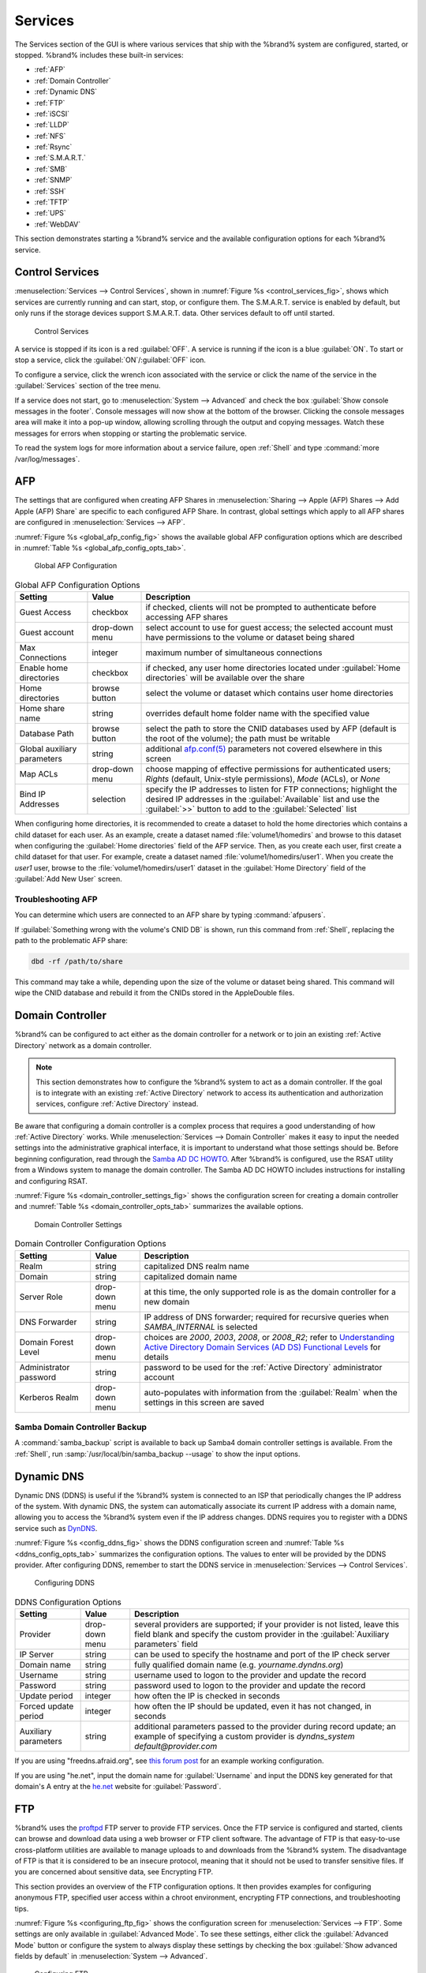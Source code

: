 .. index:: Services
.. _Services:

Services
========

The Services section of the GUI is where various services that ship
with the %brand% system are configured, started, or stopped. %brand%
includes these built-in services:

* :ref:`AFP`

* :ref:`Domain Controller`

* :ref:`Dynamic DNS`

* :ref:`FTP`

* :ref:`iSCSI`

* :ref:`LLDP`

* :ref:`NFS`

* :ref:`Rsync`

* :ref:`S.M.A.R.T.`

* :ref:`SMB`

* :ref:`SNMP`

* :ref:`SSH`

* :ref:`TFTP`

* :ref:`UPS`

* :ref:`WebDAV`

This section demonstrates starting a %brand% service and the available
configuration options for each %brand% service.


.. index:: Start Service, Stop Service
.. _Control Services:

Control Services
----------------

:menuselection:`Services --> Control Services`, shown in
:numref:`Figure %s <control_services_fig>`,
shows which services are currently running and can start, stop, or
configure them. The S.M.A.R.T. service is enabled by default, but only
runs if the storage devices support S.M.A.R.T. data. Other services
default to off until started.


.. _control_services_fig:

.. figure:: images/services1b.png

   Control Services


A service is stopped if its icon is a red :guilabel:`OFF`. A service
is running if the icon is a blue :guilabel:`ON`. To start or stop a
service, click the :guilabel:`ON`/:guilabel:`OFF` icon.

To configure a service, click the wrench icon associated with the
service or click the name of the service in the :guilabel:`Services`
section of the tree menu.

If a service does not start, go to
:menuselection:`System --> Advanced`
and check the box :guilabel:`Show console messages in the footer`.
Console messages will now show at the bottom of the browser. Clicking
the console messages area will make it into a pop-up window, allowing
scrolling through the output and copying messages. Watch these
messages for errors when stopping or starting the problematic service.

To read the system logs for more information about a service failure,
open :ref:`Shell` and type :command:`more /var/log/messages`.


.. index:: AFP, Apple Filing Protocol
.. _AFP:

AFP
---

The settings that are configured when creating AFP Shares in
:menuselection:`Sharing --> Apple (AFP) Shares --> Add Apple (AFP)
Share` are specific to each configured AFP Share. In contrast, global
settings which apply to all AFP shares are configured in
:menuselection:`Services --> AFP`.

:numref:`Figure %s <global_afp_config_fig>`
shows the available global AFP configuration options
which are described in
:numref:`Table %s <global_afp_config_opts_tab>`.


.. _global_afp_config_fig:

.. figure:: images/afp1b.png

   Global AFP Configuration


.. tabularcolumns:: |>{\RaggedRight}p{\dimexpr 0.16\linewidth-2\tabcolsep}
                    |>{\RaggedRight}p{\dimexpr 0.20\linewidth-2\tabcolsep}
                    |>{\RaggedRight}p{\dimexpr 0.63\linewidth-2\tabcolsep}|

.. _global_afp_config_opts_tab:

.. table:: Global AFP Configuration Options
   :class: longtable

   +-------------------------+----------------+-----------------------------------------------------------------------------------------------------------------+
   | Setting                 | Value          | Description                                                                                                     |
   |                         |                |                                                                                                                 |
   +=========================+================+=================================================================================================================+
   | Guest Access            | checkbox       | if checked, clients will not be prompted to authenticate before accessing AFP shares                            |
   |                         |                |                                                                                                                 |
   +-------------------------+----------------+-----------------------------------------------------------------------------------------------------------------+
   | Guest account           | drop-down menu | select account to use for guest access; the selected account must have permissions to the volume or dataset     |
   |                         |                | being shared                                                                                                    |
   |                         |                |                                                                                                                 |
   +-------------------------+----------------+-----------------------------------------------------------------------------------------------------------------+
   | Max Connections         | integer        | maximum number of simultaneous connections                                                                      |
   |                         |                |                                                                                                                 |
   +-------------------------+----------------+-----------------------------------------------------------------------------------------------------------------+
   | Enable home directories | checkbox       | if checked, any user home directories located under :guilabel:`Home directories` will be available              |
   |                         |                | over the share                                                                                                  |
   +-------------------------+----------------+-----------------------------------------------------------------------------------------------------------------+
   | Home directories        | browse button  | select the volume or dataset which contains user home directories                                               |
   |                         |                |                                                                                                                 |
   +-------------------------+----------------+-----------------------------------------------------------------------------------------------------------------+
   | Home share name         | string         | overrides default home folder name with the specified value                                                     |
   |                         |                |                                                                                                                 |
   +-------------------------+----------------+-----------------------------------------------------------------------------------------------------------------+
   | Database Path           | browse button  | select the path to store the CNID databases used by AFP (default is the root of the volume); the path must be   |
   |                         |                | writable                                                                                                        |
   +-------------------------+----------------+-----------------------------------------------------------------------------------------------------------------+
   | Global auxiliary        | string         | additional `afp.conf(5) <http://netatalk.sourceforge.net/3.0/htmldocs/afp.conf.5.html>`_                        |
   | parameters              |                | parameters not covered elsewhere in this screen                                                                 |
   |                         |                |                                                                                                                 |
   +-------------------------+----------------+-----------------------------------------------------------------------------------------------------------------+
   | Map ACLs                | drop-down menu | choose mapping of effective permissions for authenticated users; *Rights* (default, Unix-style permissions),    |
   |                         |                | *Mode* (ACLs), or *None*                                                                                        |
   |                         |                |                                                                                                                 |
   +-------------------------+----------------+-----------------------------------------------------------------------------------------------------------------+
   | Bind IP Addresses       | selection      | specify the IP addresses to listen for FTP connections; highlight the desired IP addresses in the               |
   |                         |                | :guilabel:`Available` list and use the :guilabel:`>>` button to add to the :guilabel:`Selected` list            |
   |                         |                |                                                                                                                 |
   +-------------------------+----------------+-----------------------------------------------------------------------------------------------------------------+


When configuring home directories, it is recommended to create a
dataset to hold the home directories which contains a child dataset
for each user. As an example, create a dataset named
:file:`volume1/homedirs` and browse to this dataset when configuring
the :guilabel:`Home directories` field of the AFP service. Then, as
you create each user, first create a child dataset for that user. For
example, create a dataset named :file:`volume1/homedirs/user1`. When
you create the *user1* user, browse to the
:file:`volume1/homedirs/user1` dataset in the
:guilabel:`Home Directory` field of the :guilabel:`Add New User`
screen.


.. _Troubleshooting AFP:

Troubleshooting AFP
~~~~~~~~~~~~~~~~~~~

You can determine which users are connected to an AFP share by typing
:command:`afpusers`.

If :guilabel:`Something wrong with the volume's CNID DB` is shown,
run this command from :ref:`Shell`, replacing the path to the
problematic AFP share:

.. code-block:: none

   dbd -rf /path/to/share


This command may take a while, depending upon the size of the volume
or dataset being shared. This command will wipe the CNID database and
rebuild it from the CNIDs stored in the AppleDouble files.


.. index:: Domain Controller, DC
.. _Domain Controller:

Domain Controller
-----------------

%brand% can be configured to act either as the domain controller for
a network or to join an existing :ref:`Active Directory` network as a
domain controller.

.. note:: This section demonstrates how to configure the %brand%
   system to act as a domain controller. If the goal is to integrate
   with an existing :ref:`Active Directory` network to access its
   authentication and authorization services, configure
   :ref:`Active Directory` instead.

Be aware that configuring a domain controller is a complex process
that requires a good understanding of how :ref:`Active Directory`
works. While
:menuselection:`Services --> Domain Controller`
makes it easy to input the needed settings into the administrative
graphical interface, it is important to understand what those settings
should be. Before beginning configuration, read through the
`Samba AD DC HOWTO
<https://wiki.samba.org/index.php/Samba_AD_DC_HOWTO>`_.
After %brand% is configured, use the RSAT utility from a Windows
system to manage the domain controller. The Samba AD DC HOWTO includes
instructions for installing and configuring RSAT.

:numref:`Figure %s <domain_controller_settings_fig>`
shows the configuration screen for creating a domain controller and
:numref:`Table %s <domain_controller_opts_tab>`
summarizes the available options.


.. _domain_controller_settings_fig:

.. figure:: images/directory1a.png

   Domain Controller Settings


.. tabularcolumns:: |>{\RaggedRight}p{\dimexpr 0.16\linewidth-2\tabcolsep}
                    |>{\RaggedRight}p{\dimexpr 0.20\linewidth-2\tabcolsep}
                    |>{\RaggedRight}p{\dimexpr 0.63\linewidth-2\tabcolsep}|

.. _domain_controller_opts_tab:

.. table:: Domain Controller Configuration Options
   :class: longtable

   +------------------------+----------------+-------------------------------------------------------------------------------------------------------------------------------------------------------------------------------------------+
   | Setting                | Value          | Description                                                                                                                                                                               |
   |                        |                |                                                                                                                                                                                           |
   |                        |                |                                                                                                                                                                                           |
   +========================+================+===========================================================================================================================================================================================+
   | Realm                  | string         | capitalized DNS realm name                                                                                                                                                                |
   |                        |                |                                                                                                                                                                                           |
   +------------------------+----------------+-------------------------------------------------------------------------------------------------------------------------------------------------------------------------------------------+
   | Domain                 | string         | capitalized domain name                                                                                                                                                                   |
   |                        |                |                                                                                                                                                                                           |
   +------------------------+----------------+-------------------------------------------------------------------------------------------------------------------------------------------------------------------------------------------+
   | Server Role            | drop-down menu | at this time, the only supported role is as the domain controller for a new domain                                                                                                        |
   |                        |                |                                                                                                                                                                                           |
   +------------------------+----------------+-------------------------------------------------------------------------------------------------------------------------------------------------------------------------------------------+
   | DNS Forwarder          | string         | IP address of DNS forwarder; required for recursive queries when *SAMBA_INTERNAL* is selected                                                                                             |
   |                        |                |                                                                                                                                                                                           |
   +------------------------+----------------+-------------------------------------------------------------------------------------------------------------------------------------------------------------------------------------------+
   | Domain Forest Level    | drop-down menu | choices are *2000*,                                                                                                                                                                       |
   |                        |                | *2003*,                                                                                                                                                                                   |
   |                        |                | *2008*, or                                                                                                                                                                                |
   |                        |                | *2008_R2*; refer to                                                                                                                                                                       |
   |                        |                | `Understanding Active Directory Domain Services (AD DS) Functional Levels <https://technet.microsoft.com/en-us/library/understanding-active-directory-functional-levels(WS.10).aspx>`_    |
   |                        |                | for details                                                                                                                                                                               |
   |                        |                |                                                                                                                                                                                           |
   +------------------------+----------------+-------------------------------------------------------------------------------------------------------------------------------------------------------------------------------------------+
   | Administrator password | string         | password to be used for the :ref:`Active Directory` administrator account                                                                                                                 |
   |                        |                |                                                                                                                                                                                           |
   +------------------------+----------------+-------------------------------------------------------------------------------------------------------------------------------------------------------------------------------------------+
   | Kerberos Realm         | drop-down menu | auto-populates with information from the :guilabel:`Realm` when the settings in this screen are saved                                                                                     |
   |                        |                |                                                                                                                                                                                           |
   +------------------------+----------------+-------------------------------------------------------------------------------------------------------------------------------------------------------------------------------------------+


.. _Samba Domain Controller Backup:

Samba Domain Controller Backup
~~~~~~~~~~~~~~~~~~~~~~~~~~~~~~

A :command:`samba_backup` script is available to back up Samba4 domain
controller settings is available. From the :ref:`Shell`, run
:samp:`/usr/local/bin/samba_backup --usage` to show the input options.


.. index:: Dynamic DNS, DDNS
.. _Dynamic DNS:

Dynamic DNS
-----------

Dynamic DNS (DDNS) is useful if the %brand% system is connected to
an ISP that periodically changes the IP address of the system. With
dynamic DNS, the system can automatically associate its current IP
address with a domain name, allowing you to access the %brand% system
even if the IP address changes. DDNS requires you to register with a
DDNS service such as `DynDNS <http://dyn.com/dns/>`_.

:numref:`Figure %s <config_ddns_fig>`
shows the DDNS configuration screen and
:numref:`Table %s <ddns_config_opts_tab>`
summarizes the configuration options. The values to enter will be
provided by the DDNS provider. After configuring DDNS, remember to
start the DDNS service in
:menuselection:`Services --> Control Services`.


.. _config_ddns_fig:

.. figure:: images/ddns.png

   Configuring DDNS


.. tabularcolumns:: |>{\RaggedRight}p{\dimexpr 0.16\linewidth-2\tabcolsep}
                    |>{\RaggedRight}p{\dimexpr 0.20\linewidth-2\tabcolsep}
                    |>{\RaggedRight}p{\dimexpr 0.63\linewidth-2\tabcolsep}|

.. _ddns_config_opts_tab:

.. table:: DDNS Configuration Options
   :class: longtable

   +----------------------+----------------+--------------------------------------------------------------------------------------------------------------------+
   | Setting              | Value          | Description                                                                                                        |
   |                      |                |                                                                                                                    |
   +======================+================+====================================================================================================================+
   | Provider             | drop-down menu | several providers are supported; if your provider is not listed, leave this field blank and specify the custom     |
   |                      |                | provider in the :guilabel:`Auxiliary parameters` field                                                             |
   |                      |                |                                                                                                                    |
   +----------------------+----------------+--------------------------------------------------------------------------------------------------------------------+
   | IP Server            | string         | can be used to specify the hostname and port of the IP check server                                                |
   |                      |                |                                                                                                                    |
   +----------------------+----------------+--------------------------------------------------------------------------------------------------------------------+
   | Domain name          | string         | fully qualified domain name (e.g. *yourname.dyndns.org*)                                                           |
   |                      |                |                                                                                                                    |
   +----------------------+----------------+--------------------------------------------------------------------------------------------------------------------+
   | Username             | string         | username used to logon to the provider and update the record                                                       |
   |                      |                |                                                                                                                    |
   +----------------------+----------------+--------------------------------------------------------------------------------------------------------------------+
   | Password             | string         | password used to logon to the provider and update the record                                                       |
   |                      |                |                                                                                                                    |
   +----------------------+----------------+--------------------------------------------------------------------------------------------------------------------+
   | Update period        | integer        | how often the IP is checked in seconds                                                                             |
   +----------------------+----------------+--------------------------------------------------------------------------------------------------------------------+
   | Forced update period | integer        | how often the IP should be updated, even it has not changed, in seconds                                            |
   |                      |                |                                                                                                                    |
   +----------------------+----------------+--------------------------------------------------------------------------------------------------------------------+
   | Auxiliary parameters | string         | additional parameters passed to the provider during record update; an example of specifying a custom provider is   |
   |                      |                | *dyndns_system default@provider.com*                                                                               |
   |                      |                |                                                                                                                    |
   +----------------------+----------------+--------------------------------------------------------------------------------------------------------------------+


If you are using "freedns.afraid.org", see `this forum post
<https://forums.freenas.org/index.php?threads/dynamic-dns-and-freeedns-afraid-org.24455/#post-151746>`_
for an example working configuration.

If you are using "he.net", input the domain name for
:guilabel:`Username` and input the DDNS key generated for that
domain's A entry at the `<he.net>`_ website for :guilabel:`Password`.

.. index:: FTP, File Transfer Protocol
.. _FTP:

FTP
---

%brand% uses the `proftpd <http://www.proftpd.org/>`_ FTP server to
provide FTP services. Once the FTP service is configured and started,
clients can browse and download data using a web browser or FTP client
software. The advantage of FTP is that easy-to-use cross-platform
utilities are available to manage uploads to and downloads from the
%brand% system. The disadvantage of FTP is that it is considered to
be an insecure protocol, meaning that it should not be used to
transfer sensitive files. If you are concerned about sensitive data,
see Encrypting FTP.

This section provides an overview of the FTP configuration options. It
then provides examples for configuring anonymous FTP, specified user
access within a chroot environment, encrypting FTP connections, and
troubleshooting tips.

:numref:`Figure %s <configuring_ftp_fig>`
shows the configuration screen for
:menuselection:`Services --> FTP`. Some settings are only available in
:guilabel:`Advanced Mode`. To see these settings, either click the
:guilabel:`Advanced Mode` button or configure the system to always
display these settings by checking the box
:guilabel:`Show advanced fields by default` in
:menuselection:`System --> Advanced`.


.. _configuring_ftp_fig:

.. figure:: images/ftp1.png

   Configuring FTP


:numref:`Table %s <ftp_config_opts_tab>`
summarizes the available options when configuring the FTP server.


.. tabularcolumns:: |>{\RaggedRight}p{\dimexpr 0.16\linewidth-2\tabcolsep}
                    |>{\RaggedRight}p{\dimexpr 0.20\linewidth-2\tabcolsep}
                    |>{\RaggedRight}p{\dimexpr 0.63\linewidth-2\tabcolsep}|

.. _ftp_config_opts_tab:

.. table:: FTP Configuration Options
   :class: longtable

   +---------------------------------------------------------------+----------------+-------------------------------------------------------------------------------------+
   | Setting                                                       | Value          | Description                                                                         |
   |                                                               |                |                                                                                     |
   +===============================================================+================+=====================================================================================+
   | Port                                                          | integer        | port the FTP service listens on                                                     |
   |                                                               |                |                                                                                     |
   +---------------------------------------------------------------+----------------+-------------------------------------------------------------------------------------+
   | Clients                                                       | integer        | maximum number of simultaneous clients                                              |
   |                                                               |                |                                                                                     |
   +---------------------------------------------------------------+----------------+-------------------------------------------------------------------------------------+
   | Connections                                                   | integer        | maximum number of connections per IP address where *0* means unlimited              |
   |                                                               |                |                                                                                     |
   +---------------------------------------------------------------+----------------+-------------------------------------------------------------------------------------+
   | Login Attempts                                                | integer        | maximum number of attempts before client is disconnected; increase this if          |
   |                                                               |                | users are prone to typos                                                            |
   |                                                               |                |                                                                                     |
   +---------------------------------------------------------------+----------------+-------------------------------------------------------------------------------------+
   | Timeout                                                       | integer        | maximum client idle time in seconds before client is disconnected                   |
   |                                                               |                |                                                                                     |
   +---------------------------------------------------------------+----------------+-------------------------------------------------------------------------------------+
   | Allow Root Login                                              | checkbox       | discouraged as increases security risk                                              |
   |                                                               |                |                                                                                     |
   +---------------------------------------------------------------+----------------+-------------------------------------------------------------------------------------+
   | Allow Anonymous Login                                         | checkbox       | enables anonymous FTP logins with access to the directory specified in              |
   |                                                               |                | :guilabel:`Path`                                                                    |
   |                                                               |                |                                                                                     |
   +---------------------------------------------------------------+----------------+-------------------------------------------------------------------------------------+
   | Path                                                          | browse button  | root directory for anonymous FTP connections                                        |
   |                                                               |                |                                                                                     |
   +---------------------------------------------------------------+----------------+-------------------------------------------------------------------------------------+
   | Allow Local User Login                                        | checkbox       | required if :guilabel:`Anonymous Login` is disabled                                 |
   |                                                               |                |                                                                                     |
   +---------------------------------------------------------------+----------------+-------------------------------------------------------------------------------------+
   | Display Login                                                 | string         | message displayed to local login users after authentication; not displayed          |
   |                                                               |                | to anonymous login users                                                            |
   |                                                               |                |                                                                                     |
   +---------------------------------------------------------------+----------------+-------------------------------------------------------------------------------------+
   | File Permission                                               | checkboxes     | only available in :guilabel:`Advanced Mode`; sets default permissions               |
   |                                                               |                | for newly created files                                                             |
   |                                                               |                |                                                                                     |
   +---------------------------------------------------------------+----------------+-------------------------------------------------------------------------------------+
   | Directory Permission                                          | checkboxes     | only available in :guilabel:`Advanced Mode`; sets default permissions               |
   |                                                               |                | for newly created directories                                                       |
   |                                                               |                |                                                                                     |
   +---------------------------------------------------------------+----------------+-------------------------------------------------------------------------------------+
   | Enable                                                        | checkbox       | only available in :guilabel:`Advanced Mode`; enables File eXchange                  |
   | `FXP <https://en.wikipedia.org/wiki/File_eXchange_Protocol>`_ |                | Protocol which is discouraged as it makes the server vulnerable to                  |
   |                                                               |                | FTP bounce attacks                                                                  |
   +---------------------------------------------------------------+----------------+-------------------------------------------------------------------------------------+
   | Allow Transfer Resumption                                     | checkbox       | allows FTP clients to resume interrupted transfers                                  |
   |                                                               |                |                                                                                     |
   +---------------------------------------------------------------+----------------+-------------------------------------------------------------------------------------+
   | Always Chroot                                                 | checkbox       | a local user is only allowed access to their home directory unless the user         |
   |                                                               |                | is a member of group *wheel*                                                        |
   |                                                               |                |                                                                                     |
   +---------------------------------------------------------------+----------------+-------------------------------------------------------------------------------------+
   | Require IDENT Authentication                                  | checkbox       | only available in :guilabel:`Advanced Mode`; will result in timeouts if             |
   |                                                               |                | :command:`identd` is not running on the client                                      |
   |                                                               |                |                                                                                     |
   +---------------------------------------------------------------+----------------+-------------------------------------------------------------------------------------+
   | Perform Reverse DNS Lookups                                   | checkbox       | perform reverse DNS lookups on client IPs; can cause long delays if reverse         |
   |                                                               |                | DNS is not configured                                                               |
   |                                                               |                |                                                                                     |
   +---------------------------------------------------------------+----------------+-------------------------------------------------------------------------------------+
   | Masquerade address                                            | string         | public IP address or hostname; set if FTP clients cannot connect through a          |
   |                                                               |                | NAT device                                                                          |
   |                                                               |                |                                                                                     |
   +---------------------------------------------------------------+----------------+-------------------------------------------------------------------------------------+
   | Minimum passive port                                          | integer        | only available in :guilabel:`Advanced Mode`; used by clients in PASV                |
   |                                                               |                | mode, default of *0* means any port above 1023                                      |
   |                                                               |                |                                                                                     |
   +---------------------------------------------------------------+----------------+-------------------------------------------------------------------------------------+
   | Maximum passive port                                          | integer        | only available in :guilabel:`Advanced Mode`; used by clients in PASV mode,          |
   |                                                               |                | default of *0* means any port above 1023                                            |
   |                                                               |                |                                                                                     |
   +---------------------------------------------------------------+----------------+-------------------------------------------------------------------------------------+
   | Local user upload bandwidth                                   | integer        | only available in :guilabel:`Advanced Mode`; in KB/s, default of *0*                |
   |                                                               |                | means unlimited                                                                     |
   +---------------------------------------------------------------+----------------+-------------------------------------------------------------------------------------+
   | Local user download bandwidth                                 | integer        | only available in :guilabel:`Advanced Mode`; in KB/s, default of *0*                |
   |                                                               |                | means unlimited                                                                     |
   +---------------------------------------------------------------+----------------+-------------------------------------------------------------------------------------+
   | Anonymous user upload bandwidth                               | integer        | only available in :guilabel:`Advanced Mode`; in KB/s, default of *0*                |
   |                                                               |                | means unlimited                                                                     |
   +---------------------------------------------------------------+----------------+-------------------------------------------------------------------------------------+
   | Anonymous user download bandwidth                             | integer        | only available in :guilabel:`Advanced Mode`; in KB/s, default of *0*                |
   |                                                               |                | means unlimited                                                                     |
   +---------------------------------------------------------------+----------------+-------------------------------------------------------------------------------------+
   | Enable TLS                                                    | checkbox       | only available in :guilabel:`Advanced Mode`; enables encrypted connections and      |
   |                                                               |                | requires a certificate to be created or imported using :ref:`Certificates`          |
   |                                                               |                |                                                                                     |
   +---------------------------------------------------------------+----------------+-------------------------------------------------------------------------------------+
   | TLS policy                                                    | drop-down menu | only available in :guilabel:`Advanced Mode`; the selected policy defines whether    |
   |                                                               |                | the control channel, data channel, both channels, or neither channel of an FTP      |
   |                                                               |                | session must occur over SSL/TLS; the policies are described                         |
   |                                                               |                | `here <http://www.proftpd.org/docs/directives/linked/config_ref_TLSRequired.html>`_ |
   |                                                               |                |                                                                                     |
   +---------------------------------------------------------------+----------------+-------------------------------------------------------------------------------------+
   | TLS allow client renegotiations                               | checkbox       | only available in :guilabel:`Advanced Mode`; checking this box is **not**           |
   |                                                               |                | recommended as it breaks several security measures; for this and the rest           |
   |                                                               |                | of the TLS fields, refer to                                                         |
   |                                                               |                | `mod_tls <http://www.proftpd.org/docs/contrib/mod_tls.html>`_                       |
   |                                                               |                | for more details                                                                    |
   |                                                               |                |                                                                                     |
   +---------------------------------------------------------------+----------------+-------------------------------------------------------------------------------------+
   | TLS allow dot login                                           | checkbox       | only available in :guilabel:`Advanced Mode`; if checked, the user's home            |
   |                                                               |                | directory is checked for a :file:`.tlslogin` file which contains one or             |
   |                                                               |                | more PEM-encoded certificates; if not found, the user will be prompted              |
   |                                                               |                | for password authentication                                                         |
   |                                                               |                |                                                                                     |
   +---------------------------------------------------------------+----------------+-------------------------------------------------------------------------------------+
   | TLS allow per user                                            | checkbox       | only available in :guilabel:`Advanced Mode`; if checked, the user's password        |
   |                                                               |                | may be sent unencrypted                                                             |
   |                                                               |                |                                                                                     |
   +---------------------------------------------------------------+----------------+-------------------------------------------------------------------------------------+
   | TLS common name required                                      | checkbox       | only available in :guilabel:`Advanced Mode`; if checked, the common name in         |
   |                                                               |                | the certificate must match the FQDN of the host                                     |
   |                                                               |                |                                                                                     |
   +---------------------------------------------------------------+----------------+-------------------------------------------------------------------------------------+
   | TLS enable diagnostics                                        | checkbox       | only available in :guilabel:`Advanced Mode`; if checked when troubleshooting        |
   |                                                               |                | a connection, will log more verbosely                                               |
   |                                                               |                |                                                                                     |
   +---------------------------------------------------------------+----------------+-------------------------------------------------------------------------------------+
   | TLS export certificate data                                   | checkbox       | only available in :guilabel:`Advanced Mode`; if checked, exports the                |
   |                                                               |                | certificate environment variables                                                   |
   |                                                               |                |                                                                                     |
   +---------------------------------------------------------------+----------------+-------------------------------------------------------------------------------------+
   | TLS no certificate request                                    | checkbox       | only available in :guilabel:`Advanced Mode`; try checking this box if the           |
   |                                                               |                | client cannot connect and you suspect that the client software is not               |
   |                                                               |                | properly handling the server's certificate request                                  |
   |                                                               |                |                                                                                     |
   +---------------------------------------------------------------+----------------+-------------------------------------------------------------------------------------+
   | TLS no empty fragments                                        | checkbox       | only available in :guilabel:`Advanced Mode`; checking this box is **not**           |
   |                                                               |                | recommended as it bypasses a security mechanism                                     |
   |                                                               |                |                                                                                     |
   +---------------------------------------------------------------+----------------+-------------------------------------------------------------------------------------+
   | TLS no session reuse required                                 | checkbox       | only available in :guilabel:`Advanced Mode`; checking this box reduces the          |
   |                                                               |                | security of the connection so only do so if the client does not understand          |
   |                                                               |                | reused SSL sessions                                                                 |
   |                                                               |                |                                                                                     |
   +---------------------------------------------------------------+----------------+-------------------------------------------------------------------------------------+
   | TLS export standard vars                                      | checkbox       | only available in :guilabel:`Advanced Mode`; if checked, sets several               |
   |                                                               |                | environment variables                                                               |
   |                                                               |                |                                                                                     |
   +---------------------------------------------------------------+----------------+-------------------------------------------------------------------------------------+
   | TLS DNS name required                                         | checkbox       | only available in :guilabel:`Advanced Mode`; if checked, the client's DNS name      |
   |                                                               |                | must resolve to its IP address and the cert must contain the same DNS name          |
   |                                                               |                |                                                                                     |
   +---------------------------------------------------------------+----------------+-------------------------------------------------------------------------------------+
   | TLS IP address required                                       | checkbox       | only available in :guilabel:`Advanced Mode`; if checked, the client's certificate   |
   |                                                               |                | must contain the IP address that matches the IP address of the client               |
   |                                                               |                |                                                                                     |
   +---------------------------------------------------------------+----------------+-------------------------------------------------------------------------------------+
   | Certificate                                                   | drop-down menu | the SSL certificate to be used for TLS FTP connections; to create a certificate,    |
   |                                                               |                | use :menuselection:`System --> Certificates`                                        |
   |                                                               |                |                                                                                     |
   +---------------------------------------------------------------+----------------+-------------------------------------------------------------------------------------+
   | Auxiliary parameters                                          | string         | only available in :guilabel:`Advanced Mode`; used to add                            |
   |                                                               |                | `proftpd(8) <http://linux.die.net/man/8/proftpd>`_                                  |
   |                                                               |                | parameters not covered elsewhere in this screen                                     |
   |                                                               |                |                                                                                     |
   +---------------------------------------------------------------+----------------+-------------------------------------------------------------------------------------+


This example demonstrates the auxiliary parameters that prevent all
users from performing the FTP DELETE command:

.. code-block:: none

   <Limit DELE>
   DenyAll
   </Limit>


.. _Anonymous FTP:

Anonymous FTP
~~~~~~~~~~~~~

Anonymous FTP may be appropriate for a small network where the
%brand% system is not accessible from the Internet and everyone in
your internal network needs easy access to the stored data. Anonymous
FTP does not require you to create a user account for every user. In
addition, passwords are not required so it is not necessary to manage
changed passwords on the %brand% system.

To configure anonymous FTP:

#.  Give the built-in ftp user account permissions to the
    volume/dataset to be shared in
    :menuselection:`Storage --> Volumes` as follows:

    * :guilabel:`Owner(user)`: select the built-in *ftp* user from the
      drop-down menu

    * :guilabel:`Owner(group)`: select the built-in *ftp* group from
      the drop-down menu

    * :guilabel:`Mode`: review that the permissions are appropriate
      for the share

    .. note:: For FTP, the type of client does not matter when it
       comes to the type of ACL. This means that you always use Unix
       ACLs, even if Windows clients will be accessing %brand% via
       FTP.

#.  Configure anonymous FTP in
    :menuselection:`Services --> FTP`
    by setting the following attributes:

    * check the box :guilabel:`Allow Anonymous Login`

    * :guilabel:`Path`: browse to the volume/dataset/directory to be
      shared

#.  Start the FTP service in
    :menuselection:`Services --> Control Services`.
    Click the red :guilabel:`OFF` button next to :guilabel:`FTP`.
    After a second or so, it will change to a blue :guilabel:`ON`,
    indicating that the service has been enabled.

#.  Test the connection from a client using a utility such as
    `Filezilla <https://filezilla-project.org/>`_.

In the example shown in
:numref:`Figure %s <ftp_filezilla_fig>`,
the user has enter the following information into the Filezilla
client:

* IP address of the %brand% server: *192.168.1.113*

* :guilabel:`Username`: *anonymous*

* :guilabel:`Password`: the email address of the user


.. _ftp_filezilla_fig:

.. figure:: images/filezilla.png

   Connecting Using Filezilla


The messages within the client indicate that the FTP connection is
successful. The user can now navigate the contents of the root folder
on the remote site—this is the volume/dataset that was specified in
the FTP service configuration. The user can also transfer files
between the local site (their system) and the remote site (the
%brand% system).


.. _FTP in chroot:

FTP in chroot
~~~~~~~~~~~~~

If you require your users to authenticate before accessing the data on
the %brand% system, you will need to either create a user account for
each user or import existing user accounts using
:ref:`Active Directory` or LDAP. If you then create a ZFS dataset for
:each user, you can chroot each user so that they are limited to the
contents of their own home directory. Datasets provide the added
benefit of configuring a quota so that the size of the user's home
directory is limited to the size of the quota.

To configure this scenario:

#.  Create a ZFS dataset for each user in
    :menuselection:`Storage --> Volumes`.
    Click an existing
    :menuselection:`ZFS volume --> Create ZFS Dataset`
    and set an appropriate quota for each dataset. Repeat this process
    to create a dataset for every user that needs access to the FTP
    service.

#.  If you are not using AD or LDAP, create a user account for each
    user in
    :menuselection:`Account --> Users --> Add User`.
    For each user, browse to the dataset created for that user in the
    :guilabel:`Home Directory` field. Repeat this process to create a
    user account for every user that needs access to the FTP service,
    making sure to assign each user their own dataset.

#.  Set the permissions for each dataset in
    :menuselection:`Storage --> Volumes`.
    Click the :guilabel:`Change Permissions` button for a dataset to
    assign a user account as :guilabel:`Owner` of that dataset and to
    set the desired permissions for that user. Repeat for each
    dataset.

    .. note:: For FTP, the type of client does not matter when it
       comes to the type of ACL. This means that you always use Unix
       ACLs, even if Windows clients will be accessing %brand% via
       FTP.

#.  Configure FTP in
    :menuselection:`Services --> FTP`
    with these attributes:

    * :guilabel:`Path`: browse to the parent volume containing the
      datasets

    * make sure the boxes for :guilabel:`Allow Anonymous Login` and
      :guilabel:`Allow Root Login` are **unchecked**

    * check the box :guilabel:`Allow Local User Login`

    * check the box :guilabel:`Always Chroot`

#.  Start the FTP service in
    :menuselection:`Services --> Control Services`.
    Click the red :guilabel:`OFF` button next to FTP. After a second
    or so, it will change to a blue :guilabel:`ON`, indicating that
    the service has been enabled.

#.  Test the connection from a client using a utility such as
    Filezilla.

To test this configuration in Filezilla, use the IP address of the
%brand% system, the Username of a user that has been associated with
a dataset, and the Password for that user. The messages should
indicate that the authorization and the FTP connection are successful.
The user can now navigate the contents of the root folder on the
remote site—this time it is not the entire volume but the dataset that
was created for that user. The user should be able to transfer files
between the local site (their system) and the remote site (their
dataset on the %brand% system).


.. _Encrypting FTP:

Encrypting FTP
~~~~~~~~~~~~~~

To configure any FTP scenario to use encrypted connections:

#.  Import or create a certificate authority using the instructions in
    :ref:`CAs`. Then, import or create the certificate to use for
    encrypted connections using the instructions in
    :ref:`Certificates`.

#.  In
    :menuselection:`Services --> FTP`,
    check the box :guilabel:`Enable TLS` and select the certificate in
    the :guilabel:`Certificate` drop-down menu.

#.  Specify secure FTP when accessing the %brand% system. For
    example, in Filezilla input *ftps://IP_address* (for an implicit
    connection) or *ftpes://IP_address* (for an explicit connection)
    as the Host when connecting. The first time a user connects, they
    will be presented with the certificate of the %brand% system.
    Click :guilabel:`OK` to accept the certificate and negotiate an
    encrypted connection.

#.  To force encrypted connections, select *on* for the
    :guilabel:`TLS Policy`.


.. _Troubleshooting FTP:

Troubleshooting FTP
~~~~~~~~~~~~~~~~~~~

The FTP service will not start if it cannot resolve the system's
hostname to an IP address using DNS. To see if the FTP service is
running, open :ref:`Shell` and issue the command:

.. code-block:: none

   sockstat -4p 21


If there is nothing listening on port 21, the FTP service is not
running. To see the error message that occurs when %brand% tries to
start the FTP service, go to
:menuselection:`System --> Advanced`,
check the box :guilabel:`Show console messages in the footer` and
click :guilabel:`Save`. Next, go to
:menuselection:`Services --> Control Services`
and switch the FTP service off, then back on. Watch the console
messages at the bottom of the browser for errors.

If the error refers to DNS, either create an entry in the local DNS
server with the %brand% system's hostname and IP address or add an
entry for the IP address of the %brand% system in the
:guilabel:`Host name database` field of
:menuselection:`Network --> Global Configuration`.


.. _iSCSI:

iSCSI
-----

Refer to :ref:`Block (iSCSI)` for instructions on configuring iSCSI.
To start the iSCSI service, click its entry in :guilabel:`Services`.

.. note:: A warning message is shown if you stop the iSCSI service
   when initiators are connected. Type :command:`ctladm islist` to
   determine the names of the connected initiators.


.. index:: LLDP, Link Layer Discovery Protocol
.. _LLDP:

LLDP
----

The Link Layer Discovery Protocol (LLDP) is used by network devices to
advertise their identity, capabilities, and neighbors on an Ethernet
network. %brand% uses the
`ladvd <https://github.com/sspans/ladvd>`_
LLDP implementation. If your network contains managed switches,
configuring and starting the LLDP service will tell the %brand%
system to advertise itself on the network.

:numref:`Figure %s <config_lldp_fig>`
shows the LLDP configuration screen and
:numref:`Table %s <lldP_config_opts_tab>`
summarizes the configuration options for the LLDP service.


.. _config_lldp_fig:

.. figure:: images/lldp.png

   Configuring LLDP


.. tabularcolumns:: |>{\RaggedRight}p{\dimexpr 0.16\linewidth-2\tabcolsep}
                    |>{\RaggedRight}p{\dimexpr 0.20\linewidth-2\tabcolsep}
                    |>{\RaggedRight}p{\dimexpr 0.63\linewidth-2\tabcolsep}|

.. _lldp_config_opts_tab:

.. table:: LLDP Configuration Options
   :class: longtable

   +------------------------+------------+---------------------------------------------------------------------------------------------------------------------+
   | Setting                | Value      | Description                                                                                                         |
   |                        |            |                                                                                                                     |
   +========================+============+=====================================================================================================================+
   | Interface Description  | checkbox   | when checked, receive mode is enabled and received peer information is saved in interface descriptions              |
   |                        |            |                                                                                                                     |
   +------------------------+------------+---------------------------------------------------------------------------------------------------------------------+
   | Country Code           | string     | required for LLDP location support; input 2 letter ISO 3166 country code                                            |
   |                        |            |                                                                                                                     |
   +------------------------+------------+---------------------------------------------------------------------------------------------------------------------+
   | Location               | string     | optional; specify the physical location of the host                                                                 |
   |                        |            |                                                                                                                     |
   +------------------------+------------+---------------------------------------------------------------------------------------------------------------------+


.. index:: NFS, Network File System
.. _NFS:

NFS
---

The settings that are configured when creating NFS Shares in
:menuselection:`Sharing --> Unix (NFS) Shares
--> Add Unix (NFS) Share`
are specific to each configured NFS Share. In contrast, global
settings which apply to all NFS shares are configured in
:menuselection:`Services --> NFS`.

:numref:`Figure %s <config_nfs_fig>`
shows the configuration screen and
:numref:`Table %s <nfs_config_opts_tab>`
summarizes the configuration options for the NFS service.


.. _config_nfs_fig:

.. figure:: images/nfs1c.png

   Configuring NFS


.. tabularcolumns:: |>{\RaggedRight}p{\dimexpr 0.16\linewidth-2\tabcolsep}
                    |>{\RaggedRight}p{\dimexpr 0.20\linewidth-2\tabcolsep}
                    |>{\RaggedRight}p{\dimexpr 0.63\linewidth-2\tabcolsep}|

.. _nfs_config_opts_tab:

.. table:: NFS Configuration Options
   :class: longtable

   +------------------------+------------+---------------------------------------------------------------------------------------------------------------------+
   | Setting                | Value      | Description                                                                                                         |
   |                        |            |                                                                                                                     |
   +========================+============+=====================================================================================================================+
   | Number of servers      | integer    | run :command:`sysctl -n kern.smp.cpus` from Shell to determine the number; do not exceed the number listed in the   |
   |                        |            | output of that command                                                                                              |
   |                        |            |                                                                                                                     |
   +------------------------+------------+---------------------------------------------------------------------------------------------------------------------+
   | Serve UDP NFS clients  | checkbox   | check if NFS client needs to use UDP                                                                                |
   |                        |            |                                                                                                                     |
   +------------------------+------------+---------------------------------------------------------------------------------------------------------------------+
   | Bind IP Addresses      | checkboxes | select the IP address(es) to listen for NFS requests; if left unchecked, NFS will listen on all available addresses |
   |                        |            |                                                                                                                     |
   +------------------------+------------+---------------------------------------------------------------------------------------------------------------------+
   | Allow non-root mount   | checkbox   | check this box only if the NFS client requires it                                                                   |
   |                        |            |                                                                                                                     |
   +------------------------+------------+---------------------------------------------------------------------------------------------------------------------+
   | Enable NFSv4           | checkbox   | the default is to use NFSv3, check this box to switch to NFSv4                                                      |
   |                        |            |                                                                                                                     |
   +------------------------+------------+---------------------------------------------------------------------------------------------------------------------+
   | NFSv3 ownership model  | checkbox   | grayed out unless :guilabel:`Enable NFSv4` is checked and, in turn, will gray out :guilabel:`Support>16 groups`     |
   | for NFSv4              |            | which is incompatible; check this box if NFSv4 ACL support is needed without requiring the client and               |
   |                        |            | the server to sync users and groups                                                                                 |
   +------------------------+------------+---------------------------------------------------------------------------------------------------------------------+
   | Require Kerberos for   | checkbox   | when checked, NFS shares will fail if the Kerberos ticket is unavailable                                            |
   | NFSv4                  |            |                                                                                                                     |
   |                        |            |                                                                                                                     |
   +------------------------+------------+---------------------------------------------------------------------------------------------------------------------+
   | mountd(8) bind port    | integer    | optional; specify port for                                                                                          |
   |                        |            | `mountd(8) <http://www.freebsd.org/cgi/man.cgi?query=mountd>`_                                                      |
   |                        |            | to bind to                                                                                                          |
   |                        |            |                                                                                                                     |
   +------------------------+------------+---------------------------------------------------------------------------------------------------------------------+
   | rpc.statd(8) bind port | integer    | optional; specify port for                                                                                          |
   |                        |            | `rpc.statd(8) <http://www.freebsd.org/cgi/man.cgi?query=rpc.statd>`_                                                |
   |                        |            | to bind to                                                                                                          |
   |                        |            |                                                                                                                     |
   +------------------------+------------+---------------------------------------------------------------------------------------------------------------------+
   | rpc.lockd(8) bind port | integer    | optional; specify port for                                                                                          |
   |                        |            | `rpc.lockd(8) <http://www.freebsd.org/cgi/man.cgi?query=rpc.lockd>`_                                                |
   |                        |            | to bind to                                                                                                          |
   |                        |            |                                                                                                                     |
   +------------------------+------------+---------------------------------------------------------------------------------------------------------------------+
   | Support>16 groups      | checkbox   | check this box if any users are members of more than 16 groups (useful in AD environments); note that this assumes  |
   |                        |            | that group membership has been configured correctly on the NFS server                                               |
   |                        |            |                                                                                                                     |
   +------------------------+------------+---------------------------------------------------------------------------------------------------------------------+


.. index:: Rsync
.. _Rsync:

Rsync
-----

:menuselection:`Services --> Rsync`
is used to configure an rsync server when using rsync module mode. See
the section on Rsync Module Mode for a configuration example.

This section describes the configurable options for the
:command:`rsyncd` service and rsync modules.


.. _Configure Rsyncd:

Configure Rsyncd
~~~~~~~~~~~~~~~~

:numref:`Figure %s <rsyncd_config_tab>`
shows the rsyncd configuration screen which is accessed from
:menuselection:`Services --> Rsync --> Configure Rsyncd`.

.. _rsyncd_config_tab:

.. figure:: images/rsyncd.png

   Rsyncd Configuration


:numref:`Table %s <rsyncd_config_opts_tab>`
summarizes the options that can be configured for the rsync daemon:


.. tabularcolumns:: |>{\RaggedRight}p{\dimexpr 0.16\linewidth-2\tabcolsep}
                    |>{\RaggedRight}p{\dimexpr 0.20\linewidth-2\tabcolsep}
                    |>{\RaggedRight}p{\dimexpr 0.63\linewidth-2\tabcolsep}|

.. _rsyncd_config_opts_tab:

.. table:: Rsyncd Configuration Options
   :class: longtable

   +----------------------+-----------+----------------------------------------------------------------------+
   | Setting              | Value     | Description                                                          |
   |                      |           |                                                                      |
   |                      |           |                                                                      |
   +======================+===========+======================================================================+
   | TCP Port             | integer   | port for :command:`rsyncd` to listen on, default is *873*            |
   |                      |           |                                                                      |
   +----------------------+-----------+----------------------------------------------------------------------+
   | Auxiliary parameters | string    | additional parameters from                                           |
   |                      |           | `rsyncd.conf(5) <https://www.samba.org/ftp/rsync/rsyncd.conf.html>`_ |
   |                      |           |                                                                      |
   +----------------------+-----------+----------------------------------------------------------------------+


.. _Rsync Modules:

Rsync Modules
~~~~~~~~~~~~~

:numref:`Figure %s <add_rsync_module_fig>`
shows the configuration screen that appears after clicking
:menuselection:`Services --> Rsync --> Rsync Modules
--> Add Rsync Module`.

:numref:`Table %s <rsync_module_opts_tab>`
summarizes the options that can be configured when creating a rsync
module.


.. _add_rsync_module_fig:

.. figure:: images/rsync3.png

   Adding an Rsync Module


.. tabularcolumns:: |>{\RaggedRight}p{\dimexpr 0.16\linewidth-2\tabcolsep}
                    |>{\RaggedRight}p{\dimexpr 0.20\linewidth-2\tabcolsep}
                    |>{\RaggedRight}p{\dimexpr 0.63\linewidth-2\tabcolsep}|

.. _rsync_module_opts_tab:

.. table:: Rsync Module Configuration Options
   :class: longtable

   +----------------------+----------------+-------------------------------------------------------------------------------+
   | Setting              | Value          | Description                                                                   |
   |                      |                |                                                                               |
   |                      |                |                                                                               |
   +======================+================+===============================================================================+
   | Module name          | string         | mandatory; needs to match the setting on the rsync client                     |
   |                      |                |                                                                               |
   +----------------------+----------------+-------------------------------------------------------------------------------+
   | Comment              | string         | optional description                                                          |
   |                      |                |                                                                               |
   +----------------------+----------------+-------------------------------------------------------------------------------+
   | Path                 | browse button  | volume/dataset to hold received data                                          |
   |                      |                |                                                                               |
   +----------------------+----------------+-------------------------------------------------------------------------------+
   | Access Mode          | drop-down menu | choices are *Read and Write*,                                                 |
   |                      |                | *Read-only*, or                                                               |
   |                      |                | *Write-only*                                                                  |
   |                      |                |                                                                               |
   |                      |                |                                                                               |
   +----------------------+----------------+-------------------------------------------------------------------------------+
   | Maximum connections  | integer        | *0* is unlimited                                                              |
   |                      |                |                                                                               |
   +----------------------+----------------+-------------------------------------------------------------------------------+
   | User                 | drop-down menu | select user that file transfers to and from that module should take place as  |
   |                      |                |                                                                               |
   +----------------------+----------------+-------------------------------------------------------------------------------+
   | Group                | drop-down menu | select group that file transfers to and from that module should take place as |
   |                      |                |                                                                               |
   +----------------------+----------------+-------------------------------------------------------------------------------+
   | Hosts allow          | string         | see                                                                           |
   |                      |                | `rsyncd.conf(5) <https://www.samba.org/ftp/rsync/rsyncd.conf.html>`_          |
   |                      |                | for allowed formats                                                           |
   |                      |                |                                                                               |
   +----------------------+----------------+-------------------------------------------------------------------------------+
   | Hosts deny           | string         | see rsyncd.conf(5) for allowed formats                                        |
   |                      |                |                                                                               |
   +----------------------+----------------+-------------------------------------------------------------------------------+
   | Auxiliary parameters | string         | additional parameters from rsyncd.conf(5)                                     |
   |                      |                |                                                                               |
   +----------------------+----------------+-------------------------------------------------------------------------------+


.. index:: S.M.A.R.T.
.. _S.M.A.R.T.:

S.M.A.R.T.
----------

%brand% uses the
`smartd(8)
<http://www.smartmontools.org/browser/trunk/smartmontools/smartd.8.in>`_
service to monitor disk S.M.A.R.T. data for disk health. To fully
configure S.M.A.R.T. you need to:

#.  Schedule when to run the S.M.A.R.T. tests in
    :menuselection:`Tasks --> S.M.A.R.T. Tests
    --> Add S.M.A.R.T. Test`.

#.  Enable or disable S.M.A.R.T. for each disk member of a volume in
    :menuselection:`Volumes --> View Volumes`.
    By default, this is already enabled on all disks that support
    S.M.A.R.T.

#.  Check the configuration of the S.M.A.R.T. service as described in
    this section.

#.  Start the S.M.A.R.T. service in
    :menuselection:`Services --> Control Services`.

:numref:`Figure %s <smart_config_opts_fig>`
shows the configuration screen that appears after clicking
:menuselection:`Services --> S.M.A.R.T.`


.. _smart_config_opts_fig:

.. figure:: images/smart2.png

   S.M.A.R.T Configuration Options


.. note:: :command:`smartd` wakes up at every configured
   :guilabel:`Check Interval`. It checks the times configured in
   :menuselection:`Tasks --> S.M.A.R.T. Tests`
   to see if any tests should be run. Since the smallest time
   increment for a test is an hour (60 minutes), it does not make
   sense to set a :guilabel:`Check Interval` value higher than 60
   minutes. For example, if the :guilabel:`Check Interval` is set to
   *120* minutes and the smart test to every hour, the test will only
   be run every two hours because the daemon only wakes up every two
   hours.


:numref:`Table %s <smart_config_opts_tab>`
summarizes the options in the S.M.A.R.T configuration screen.


.. tabularcolumns:: |>{\RaggedRight}p{\dimexpr 0.16\linewidth-2\tabcolsep}
                    |>{\RaggedRight}p{\dimexpr 0.20\linewidth-2\tabcolsep}
                    |>{\RaggedRight}p{\dimexpr 0.63\linewidth-2\tabcolsep}|

.. _smart_config_opts_tab:

.. table:: S.M.A.R.T Configuration Options
   :class: longtable

   +-----------------+----------------------------+-------------------------------------------------------------------------------------------------------------+
   | Setting         | Value                      | Description                                                                                                 |
   |                 |                            |                                                                                                             |
   |                 |                            |                                                                                                             |
   +=================+============================+=============================================================================================================+
   | Check interval  | integer                    | in minutes, how often to wake up :command:`smartd` to check to see if any tests have been configured to run |
   |                 |                            |                                                                                                             |
   +-----------------+----------------------------+-------------------------------------------------------------------------------------------------------------+
   | Power mode      | drop-down menu             | the configured test is not performed if the system enters the specified power mode; choices are:            |
   |                 |                            | *Never*,                                                                                                    |
   |                 |                            | *Sleep*,                                                                                                    |
   |                 |                            | *Standby*, or                                                                                               |
   |                 |                            | *Idle*                                                                                                      |
   |                 |                            |                                                                                                             |
   +-----------------+----------------------------+-------------------------------------------------------------------------------------------------------------+
   | Difference      | integer in degrees Celsius | default of *0* disables this check, otherwise reports if the temperature of a drive has changed by N        |
   |                 |                            | degrees Celsius since last report                                                                           |
   |                 |                            |                                                                                                             |
   +-----------------+----------------------------+-------------------------------------------------------------------------------------------------------------+
   | Informational   | integer in degrees Celsius | default of *0* disables this check, otherwise will message with a log level of LOG_INFO if the temperature  |
   |                 |                            | is higher than specified degrees in Celsius                                                                 |
   |                 |                            |                                                                                                             |
   +-----------------+----------------------------+-------------------------------------------------------------------------------------------------------------+
   | Critical        | integer in degrees Celsius | default of *0* disables this check, otherwise will message with a log level of LOG_CRIT and send an email   |
   |                 |                            | if the temperature is higher than specified degrees in Celsius                                              |
   |                 |                            |                                                                                                             |
   +-----------------+----------------------------+-------------------------------------------------------------------------------------------------------------+
   | Email to report | string                     | email address of person or alias to receive S.M.A.R.T. alerts                                               |
   |                 |                            |                                                                                                             |
   +-----------------+----------------------------+-------------------------------------------------------------------------------------------------------------+


.. index:: CIFS, Samba, Windows File Share, SMB
.. _SMB:

SMB
---

The settings that are configured when creating SMB Shares in
:menuselection:`Sharing --> Windows (SMB) Shares
--> Add Windows (SMB) Share`
are specific to each configured SMB Share. In contrast, global
settings which apply to all SMB shares are configured in
:menuselection:`Services --> SMB`.

.. note:: After starting the SMB service, it may take several minutes
   for the `master browser election
   <http://www.samba.org/samba/docs/man/Samba-HOWTO-Collection/NetworkBrowsing.html#id2581357>`_
   to occur and for the %brand% system to become available in
   Windows Explorer.

:numref:`Figure %s <global_smb_config_fig>`
shows the global SMB configuration options which are
described in
:numref:`Table %s <global_smb_config_opts_tab>`.
This configuration screen is really a front-end to
`smb4.conf
<https://www.freebsd.org/cgi/man.cgi?query=smb.conf&manpath=FreeBSD+10.3-RELEASE+and+Ports>`_.


.. _global_smb_config_fig:

#ifdef freenas
.. figure:: images/cifs1b.png
   :width: 75%

   Global SMB Configuration
#endif freenas
#ifdef truenas
.. figure:: images/tn_cifs1b.png

   Global SMB Configuration
#endif truenas


.. tabularcolumns:: |>{\RaggedRight}p{\dimexpr 0.16\linewidth-2\tabcolsep}
                    |>{\RaggedRight}p{\dimexpr 0.20\linewidth-2\tabcolsep}
                    |>{\RaggedRight}p{\dimexpr 0.63\linewidth-2\tabcolsep}|

.. _global_smb_config_opts_tab:

.. table:: Global SMB Configuration Options
   :class: longtable

   +----------------------------------+----------------+-------------------------------------------------------------------------------------------------------+
   | Setting                          | Value          | Description                                                                                           |
   |                                  |                |                                                                                                       |
   +==================================+================+=======================================================================================================+
   #ifdef freenas
   | NetBIOS Name                     | string         | automatically populated with the system's original hostname; limited to 15 characters; it **must**    |
   |                                  |                | be different from the *Workgroup* name                                                                |
   |                                  |                |                                                                                                       |
   +----------------------------------+----------------+-------------------------------------------------------------------------------------------------------+
   #endif freenas
   #ifdef truenas
   | NetBIOS Name (This Node)         | string         | automatically populated with the system's original hostname; limited to 15 characters; it **must**    |
   |                                  |                | be different from the *Workgroup* name                                                                |
   |                                  |                |                                                                                                       |
   +----------------------------------+----------------+-------------------------------------------------------------------------------------------------------+
   | NetBIOS Name (Node B)            | string         | limited to 15 characters; when using :ref:`Failover`, set a unique NetBIOS name for the               |
   |                                  |                | standby node                                                                                          |
   +----------------------------------+----------------+-------------------------------------------------------------------------------------------------------+
   | NetBIOS Alias                    | string         | limited to 15 characters; when using :ref:`Failover`, this is the NetBIOS name that resolves          |
   |                                  |                | to either node                                                                                        |
   +----------------------------------+----------------+-------------------------------------------------------------------------------------------------------+
   #endif truenas
   | Workgroup                        | string         | must match Windows workgroup name; this setting is ignored if the :ref:`Active Directory`             |
   |                                  |                | or :ref:`LDAP` service is running                                                                     |
   |                                  |                |                                                                                                       |
   +----------------------------------+----------------+-------------------------------------------------------------------------------------------------------+
   | Description                      | string         | optional                                                                                              |
   |                                  |                |                                                                                                       |
   +----------------------------------+----------------+-------------------------------------------------------------------------------------------------------+
   | DOS charset                      | drop-down menu | the character set Samba uses when communicating with DOS and Windows 9x/ME clients; default is        |
   |                                  |                | *CP437*                                                                                               |
   |                                  |                |                                                                                                       |
   +----------------------------------+----------------+-------------------------------------------------------------------------------------------------------+
   | UNIX charset                     | drop-down menu | default is *UTF-8* which supports all characters in all languages                                     |
   |                                  |                |                                                                                                       |
   +----------------------------------+----------------+-------------------------------------------------------------------------------------------------------+
   | Log level                        | drop-down menu | choices are *Minimum*,                                                                                |
   |                                  |                | *Normal*, or                                                                                          |
   |                                  |                | *Debug*                                                                                               |
   |                                  |                |                                                                                                       |
   +----------------------------------+----------------+-------------------------------------------------------------------------------------------------------+
   | Use syslog only                  | checkbox       | when checked, authentication failures are logged to :file:`/var/log/messages` instead of the default  |
   |                                  |                | of :file:`/var/log/samba4/log.smbd`                                                                   |
   |                                  |                |                                                                                                       |
   +----------------------------------+----------------+-------------------------------------------------------------------------------------------------------+
   | Local Master                     | checkbox       | determines whether or not the system participates in a browser election; should be disabled           |
   |                                  |                | when network contains an AD or LDAP server and is not necessary if Vista or Windows 7 machines are    |
   |                                  |                | present                                                                                               |
   |                                  |                |                                                                                                       |
   +----------------------------------+----------------+-------------------------------------------------------------------------------------------------------+
   | Domain logons                    | checkbox       | only check if need to provide the netlogin service for older Windows clients                          |
   |                                  |                |                                                                                                       |
   +----------------------------------+----------------+-------------------------------------------------------------------------------------------------------+
   | Time Server for Domain           | checkbox       | determines whether or not the system advertises itself as a time server to Windows clients;           |
   |                                  |                | should be disabled when network contains an AD or LDAP server                                         |
   |                                  |                |                                                                                                       |
   +----------------------------------+----------------+-------------------------------------------------------------------------------------------------------+
   | Guest Account                    | drop-down menu | account to be used for guest access; that account must have permission to access the shared           |
   |                                  |                | volume/dataset                                                                                        |
   |                                  |                |                                                                                                       |
   +----------------------------------+----------------+-------------------------------------------------------------------------------------------------------+
   | File mask                        | integer        | overrides default file creation mask of 0666 which creates files with read and write access for       |
   |                                  |                | everybody                                                                                             |
   |                                  |                |                                                                                                       |
   +----------------------------------+----------------+-------------------------------------------------------------------------------------------------------+
   | Directory mask                   | integer        | overrides default directory creation mask of 0777 which grants directory read, write and execute      |
   |                                  |                | access for everybody                                                                                  |
   |                                  |                |                                                                                                       |
   +----------------------------------+----------------+-------------------------------------------------------------------------------------------------------+
   |                                  |                |                                                                                                       |
   | Allow Empty Password             | checkbox       | if checked, users can just press :kbd:`Enter` when prompted for a password; requires that the         |
   |                                  |                | username/password be the same as the Windows user account                                             |
   |                                  |                |                                                                                                       |
   +----------------------------------+----------------+-------------------------------------------------------------------------------------------------------+
   | Auxiliary parameters             | string         | :file:`smb.conf` options not covered elsewhere in this screen; see                                    |
   |                                  |                | `the Samba Guide <http://www.oreilly.com/openbook/samba/book/appb_02.html>`_                          |
   |                                  |                | for additional settings                                                                               |
   |                                  |                |                                                                                                       |
   +----------------------------------+----------------+-------------------------------------------------------------------------------------------------------+
   | Unix Extensions                  | checkbox       | allows non-Windows SMB clients to access symbolic links and hard links, has no effect on Windows      |
   |                                  |                | clients                                                                                               |
   |                                  |                |                                                                                                       |
   +----------------------------------+----------------+-------------------------------------------------------------------------------------------------------+
   | Zeroconf share discovery         | checkbox       | enable if Mac clients will be connecting to the SMB share                                             |
   |                                  |                |                                                                                                       |
   +----------------------------------+----------------+-------------------------------------------------------------------------------------------------------+
   | Hostnames lookups                | checkbox       | allows you to specify hostnames rather than IP addresses in the :guilabel:`Hosts Allow` or            |
   |                                  |                | :guilabel:`Hosts Deny` fields of a SMB share; uncheck if IP addresses are used to avoid the           |
   |                                  |                | delay of a host lookup                                                                                |
   +----------------------------------+----------------+-------------------------------------------------------------------------------------------------------+
   | Server minimum protocol          | drop-down menu | the minimum protocol version the server will support where the default sets automatic                 |
   |                                  |                | negotiation; refer to :numref:`Table %s <smb_protocol_ver_tab>` for descriptions                      |
   |                                  |                |                                                                                                       |
   +----------------------------------+----------------+-------------------------------------------------------------------------------------------------------+
   | Server maximum protocol          | drop-down menu | the maximum protocol version the server will support; refer to                                        |
   |                                  |                | :numref:`Table %s <smb_protocol_ver_tab>` for descriptions                                            |
   +----------------------------------+----------------+-------------------------------------------------------------------------------------------------------+
   | Allow execute always             | checkbox       | if checked, Samba will allow the user to execute a file, even if that user's permissions are not set  |
   |                                  |                | to execute                                                                                            |
   |                                  |                |                                                                                                       |
   +----------------------------------+----------------+-------------------------------------------------------------------------------------------------------+
   | Obey pam restrictions            | checkbox       | uncheck this box to allow cross-domain authentication, to allow users and groups to be managed on     |
   |                                  |                | another forest, or to allow permissions to be delegated from :ref:`Active Directory` users and        |
   |                                  |                | groups to domain admins on another forest                                                             |
   |                                  |                |                                                                                                       |
   +----------------------------------+----------------+-------------------------------------------------------------------------------------------------------+
   | Bind IP Addresses                | checkboxes     | check the IP addresses on which SMB should listen                                                     |
   |                                  |                |                                                                                                       |
   +----------------------------------+----------------+-------------------------------------------------------------------------------------------------------+
   | Idmap Range Low                  | integer        | defines the beginning UID/GID this system is authoritative for; any UID/GID lower than this value is  |
   |                                  |                | ignored, providing a way to avoid accidental UID/GID overlaps between local and remotely defined IDs  |
   |                                  |                |                                                                                                       |
   +----------------------------------+----------------+-------------------------------------------------------------------------------------------------------+
   | Idmap Range High                 | integer        | defines the ending UID/GID this system is authoritative for; any UID/GID higher than this value is    |
   |                                  |                | ignored, providing a way to avoid accidental UID/GID overlaps between local and remotely defined IDs  |
   |                                  |                |                                                                                                       |
   +----------------------------------+----------------+-------------------------------------------------------------------------------------------------------+


.. tabularcolumns:: |>{\RaggedRight}p{\dimexpr 0.16\linewidth-2\tabcolsep}
                    |>{\RaggedRight}p{\dimexpr 0.20\linewidth-2\tabcolsep}
                    |>{\RaggedRight}p{\dimexpr 0.63\linewidth-2\tabcolsep}|

.. _smb_protocol_ver_tab:

.. table:: SMB Protocol Versions
   :class: longtable

   +----------------+------------------------------------------------------------+
   | Value          | Description                                                |
   |                |                                                            |
   +================+============================================================+
   | CORE           | used by DOS                                                |
   |                |                                                            |
   +----------------+------------------------------------------------------------+
   | COREPLUS       | used by DOS                                                |
   |                |                                                            |
   +----------------+------------------------------------------------------------+
   | LANMAN1        | used by Windows for Workgroups, OS/2, and Windows 9x       |
   |                |                                                            |
   +----------------+------------------------------------------------------------+
   | LANMAN2        | used by Windows for Workgroups, OS/2, and Windows 9x       |
   |                |                                                            |
   +----------------+------------------------------------------------------------+
   | NT1            | used by Windows NT                                         |
   |                |                                                            |
   +----------------+------------------------------------------------------------+
   | SMB2           | used by Windows 7; same as SMB2_10                         |
   |                |                                                            |
   +----------------+------------------------------------------------------------+
   | SMB2_02        | used by Windows Vista                                      |
   |                |                                                            |
   +----------------+------------------------------------------------------------+
   | SMB2_10        | used by Windows 7                                          |
   |                |                                                            |
   +----------------+------------------------------------------------------------+
   | SMB3           | used by Windows 8                                          |
   |                |                                                            |
   +----------------+------------------------------------------------------------+
   | SMB3_00        | used by Windows 8                                          |
   |                |                                                            |
   +----------------+------------------------------------------------------------+
   | SMB3_02        | used by Windows 8.1 and Windows Server 2012                |
   |                |                                                            |
   +----------------+------------------------------------------------------------+
   | SMB3_11        | used by Windows 10                                         |
   |                |                                                            |
   +----------------+------------------------------------------------------------+


Changes to SMB settings and SMB shares take effect immediately.

.. note:: Do not set the *directory name cache size* as an
   :guilabel:`Auxiliary parameter`. Due to differences in how Linux
   and BSD handle file descriptors, directory name caching is disabled
   on BSD systems to improve performance.

.. note:: :ref:`SMB` cannot be disabled while :ref:`Active Directory`
   is enabled.


.. _Troubleshooting SMB:

Troubleshooting SMB
~~~~~~~~~~~~~~~~~~~

#ifdef freenas
Samba is single threaded, so CPU speed makes a big difference in SMB
performance. A typical 2.5Ghz Intel quad core or greater should be
capable of handling speeds in excess of Gb LAN while low power CPUs
such as Intel Atoms and AMD C-30s\E-350\E-450 will not be able to
achieve more than about 30-40MB/sec typically. Remember that other
loads such as ZFS will also require CPU resources and may cause Samba
performance to be less than optimal.

Samba's *write cache* parameter has been reported to improve write
performance in some configurations and can be added to the
:guilabel:`Auxiliary parameters` field. Use an integer value which is
a multiple of _SC_PAGESIZE (typically *4096*) to avoid memory
fragmentation. This will increase Samba's memory requirements and
should not be used on systems with limited RAM.

To increase network performance, read the Samba section on socket
options in the
`smb.conf manual page
<https://www.freebsd.org/cgi/man.cgi?query=smb.conf&manpath=FreeBSD+10.3-RELEASE+and+Ports>`_.
It indicates which options are available and recommends that you
experiment to see which are supported by your clients and improve your
network's performance.
#endif freenas

Windows automatically caches file sharing information. If you make
changes to a SMB share or to the permissions of a volume/dataset
being shared by SMB and are no longer able to access the share, try
logging out and back into the Windows system. Alternately, users can
type :command:`net use /delete` from the command line to clear their
SMB sessions.

Windows also automatically caches login information. If you want users
to be prompted to log in every time access is required, reduce the
cache settings on the client computers.

Where possible, avoid using a mix of case in filenames as this can
cause confusion for Windows users. `Representing and resolving
filenames with Samba
<http://www.oreilly.com/openbook/samba/book/ch05_04.html>`_ explains
in more detail.

If a particular user cannot connect to a SMB share, make sure that
their password does not contain the *?* character. If it does, have
the user change the password and try again.

If permissions work for Windows users but not for OS X users, try
disabling :guilabel:`Unix Extensions` and restarting the SMB service.

If the SMB service will not start, run this command from :ref:`Shell`
to see if there is an error in the configuration:

.. code-block:: none

   testparm /usr/local/etc/smb4.conf


If clients have problems connecting to the SMB share, go to
:menuselection:`Services --> SMB` and verify that
:guilabel:`Server maximum protocol` is set to :guilabel:`SMB2`.

It is recommended to use a dataset for SMB sharing. When creating the
dataset, make sure that the :guilabel:`Share type` is set to Windows.

**Do not** use :command:`chmod` to attempt to fix the permissions on a
SMB share as it destroys the Windows ACLs. The correct way to manage
permissions on a SMB share is to manage the share security from a
Windows system as either the owner of the share or a member of the
group that owns the share. To do so, right-click on the share, click
:guilabel:`Properties` and navigate to the :guilabel:`Security` tab.
If you already destroyed the ACLs using :command:`chmod`,
:command:`winacl` can be used to fix them. Type :command:`winacl` from
:ref:`Shell` for usage instructions.

The `Common Errors
<http://www.samba.org/samba/docs/man/Samba-HOWTO-Collection/domain-member.html#id2573692>`_
section of the Samba documentation contains additional troubleshooting
tips.


.. index:: SNMP, Simple Network Management Protocol
.. _SNMP:

SNMP
----

SNMP (Simple Network Management Protocol) is used to monitor
network-attached devices for conditions that warrant administrative
attention. %brand% uses
`Net-SNMP <http://net-snmp.sourceforge.net/>`_
to provide SNMP. When you start the SNMP service, the following port
will be enabled on the %brand% system:

* UDP 161 (listens here for SNMP requests)

Available MIBS are located in :file:`/usr/local/share/snmp/mibs`.

:numref:`Figure %s <config_snmp_fig>`
shows the SNMP configuration screen.
:numref:`Table %s <snmp_config_opts_tab>`
summarizes the configuration options.


.. _config_snmp_fig:

.. figure:: images/snmp2a.png

   Configuring SNMP


.. tabularcolumns:: |>{\RaggedRight}p{\dimexpr 0.16\linewidth-2\tabcolsep}
                    |>{\RaggedRight}p{\dimexpr 0.20\linewidth-2\tabcolsep}
                    |>{\RaggedRight}p{\dimexpr 0.63\linewidth-2\tabcolsep}|

.. _snmp_config_opts_tab:

.. table:: SNMP Configuration Options
   :class: longtable

   +----------------------+----------------+--------------------------------------------------------------------------------------------------+
   | Setting              | Value          | Description                                                                                      |
   |                      |                |                                                                                                  |
   +======================+================+==================================================================================================+
   | Location             | string         | optional description of system's location                                                        |
   |                      |                |                                                                                                  |
   +----------------------+----------------+--------------------------------------------------------------------------------------------------+
   | Contact              | string         | optional email address of administrator                                                          |
   |                      |                |                                                                                                  |
   +----------------------+----------------+--------------------------------------------------------------------------------------------------+
   | SNMP v3 Support      | checkbox       | check this box to enable support for SNMP version 3                                              |
   |                      |                |                                                                                                  |
   +----------------------+----------------+--------------------------------------------------------------------------------------------------+
   | Community            | string         | default is *public* and **should be changed for security reasons**; can only contain             |
   |                      |                | alphanumeric characters, underscores, dashes, periods, and spaces; this value can be empty for   |
   |                      |                | SNMPv3 networks                                                                                  |
   |                      |                |                                                                                                  |
   +----------------------+----------------+--------------------------------------------------------------------------------------------------+
   | Username             | string         | only applies if :guilabel:`SNMP v3 Support` is checked; specify the username to register         |
   |                      |                | with this service; refer to                                                                      |
   |                      |                | `snmpd.conf(5) <http://net-snmp.sourceforge.net/docs/man/snmpd.conf.html>`_ for more             |
   |                      |                | information regarding the configuration of this setting as well as the                           |
   |                      |                | :guilabel:`Authentication Type`, :guilabel:`Password`, :guilabel:`Privacy Protocol`,             |
   |                      |                | and "Privacy Passphrase" fields                                                                  |
   +----------------------+----------------+--------------------------------------------------------------------------------------------------+
   | Authentication Type  | drop-down menu | only applies if :guilabel:`SNMP v3 Support` is checked; choices are *MD5* or                     |
   |                      |                | *SHA*                                                                                            |
   |                      |                |                                                                                                  |
   +----------------------+----------------+--------------------------------------------------------------------------------------------------+
   | Password             | string         | only applies if :guilabel:`SNMP v3 Support` is checked; specify and confirm a password           |
   |                      |                | of at least eight characters                                                                     |
   +----------------------+----------------+--------------------------------------------------------------------------------------------------+
   | Privacy Protocol     | drop-down menu | only applies if :guilabel:`SNMP v3 Support` is checked; choices are *AES* or                     |
   |                      |                | *DES*                                                                                            |
   |                      |                |                                                                                                  |
   +----------------------+----------------+--------------------------------------------------------------------------------------------------+
   | Privacy Passphrase   | string         | if not specified, :guilabel:`Password` is used                                                   |
   |                      |                |                                                                                                  |
   +----------------------+----------------+--------------------------------------------------------------------------------------------------+
   | Auxiliary Parameters | string         | additional `snmpd.conf(5) <http://net-snmp.sourceforge.net/docs/man/snmpd.conf.html>`_ options   |
   |                      |                | not covered in this screen, one per line                                                         |
   |                      |                |                                                                                                  |
   +----------------------+----------------+--------------------------------------------------------------------------------------------------+


.. index:: SSH, Secure Shell
.. _SSH:

SSH
---

Secure Shell (SSH) allows for files to be transferred securely over an
encrypted network. If you configure your %brand% system as an SSH
server, the users in your network will need to use `SSH client
software <https://en.wikipedia.org/wiki/Comparison_of_SSH_clients>`_
to transfer files with SSH.

This section shows the %brand% SSH configuration options,
demonstrates an example configuration that restricts users to their
home directory, and provides some troubleshooting tips.

:numref:`Figure %s <ssh_config_fig>`
shows the
:menuselection:`Services --> SSH`
configuration screen. After configuring SSH, remember to start it in
:menuselection:`Services --> Control Services`.


.. _ssh_config_fig:

.. figure:: images/ssh1.png

   SSH Configuration


:numref:`Table %s <ssh_conf_opts_tab>`
summarizes the configuration options. Some settings are only available
in :guilabel:`Advanced Mode`. To see these settings, either click the
:guilabel:`Advanced Mode` button, or configure the system to always
display these settings by checking the box
:guilabel:`Show advanced fields by default` in
:menuselection:`System --> Advanced`.


.. tabularcolumns:: |>{\RaggedRight}p{\dimexpr 0.25\linewidth-2\tabcolsep}
                    |>{\RaggedRight}p{\dimexpr 0.12\linewidth-2\tabcolsep}
                    |>{\RaggedRight}p{\dimexpr 0.63\linewidth-2\tabcolsep}|

.. _ssh_conf_opts_tab:

.. table:: SSH Configuration Options
   :class: longtable

   +-------------------------------+----------------+----------------------------------------------------------------------------------------------------------+
   | Setting                       | Value          | Description                                                                                              |
   |                               |                |                                                                                                          |
   +===============================+================+==========================================================================================================+
   | Bind Interfaces               | selection      | only available in :guilabel:`Advanced Mode`; by default, SSH listens on all interfaces unless            |
   |                               |                | specific interfaces are highlighted in the :guilabel:`Available` field and added to the                  |
   |                               |                | :guilabel:`Selected` field                                                                               |
   +-------------------------------+----------------+----------------------------------------------------------------------------------------------------------+
   | TCP Port                      | integer        | port to open for SSH connection requests; *22* by default                                                |
   |                               |                |                                                                                                          |
   +-------------------------------+----------------+----------------------------------------------------------------------------------------------------------+
   | Login as Root with password   | checkbox       | **for security reasons, root logins are discouraged and disabled by default** if enabled, password must  |
   |                               |                | be set for *root* user in :guilabel:`View Users`                                                         |
   |                               |                |                                                                                                          |
   +-------------------------------+----------------+----------------------------------------------------------------------------------------------------------+
   | Allow Password Authentication | checkbox       | if unchecked, key based authentication for all users is required; requires                               |
   |                               |                | `additional setup <http://the.earth.li/%7Esgtatham/putty/0.55/htmldoc/Chapter8.html>`_                   |
   |                               |                | on both the SSH client and server                                                                        |
   |                               |                |                                                                                                          |
   +-------------------------------+----------------+----------------------------------------------------------------------------------------------------------+
   | Allow Kerberos Authentication | checkbox       | before checking this box, ensure that :ref:`Kerberos Realms` and :ref:`Kerberos Keytabs` have been       |
   |                               |                | configured and that the FreeNAS system can communicate with the KDC                                      |
   |                               |                |                                                                                                          |
   +-------------------------------+----------------+----------------------------------------------------------------------------------------------------------+
   | Allow TCP Port Forwarding     | checkbox       | allows users to bypass firewall restrictions using SSH's                                                 |
   |                               |                | `port forwarding feature <http://www.symantec.com/connect/articles/ssh-port-forwarding>`_                |
   |                               |                |                                                                                                          |
   +-------------------------------+----------------+----------------------------------------------------------------------------------------------------------+
   | Compress Connections          | checkbox       | may reduce latency over slow networks                                                                    |
   |                               |                |                                                                                                          |
   +-------------------------------+----------------+----------------------------------------------------------------------------------------------------------+
   | SFTP Log Level                | drop-down menu | only available in :guilabel:`Advanced Mode`; select the                                                  |
   |                               |                | `syslog(3) <http://www.freebsd.org/cgi/man.cgi?query=syslog>`_                                           |
   |                               |                | level of the SFTP server                                                                                 |
   |                               |                |                                                                                                          |
   +-------------------------------+----------------+----------------------------------------------------------------------------------------------------------+
   | SFTP Log Facility             | drop-down menu | only available in :guilabel:`Advanced Mode`; select the                                                  |
   |                               |                | `syslog(3) <http://www.freebsd.org/cgi/man.cgi?query=syslog>`_                                           |
   |                               |                | facility of the SFTP server                                                                              |
   |                               |                |                                                                                                          |
   +-------------------------------+----------------+----------------------------------------------------------------------------------------------------------+
   | Extra Options                 | string         | only available in :guilabel:`Advanced Mode`; additional                                                  |
   |                               |                | `sshd_config(5) <http://www.freebsd.org/cgi/man.cgi?query=sshd_config>`_                                 |
   |                               |                | options not covered in this screen, one per line; these options are case-sensitive and misspellings may  |
   |                               |                | prevent the SSH service from starting                                                                    |
   |                               |                |                                                                                                          |
   +-------------------------------+----------------+----------------------------------------------------------------------------------------------------------+


A few `sshd_config(5)
<http://www.freebsd.org/cgi/man.cgi?query=sshd_config>`_
options that are useful to enter in the :guilabel:`Extra Options`
field include:

*  increase the *ClientAliveInterval* if SSH connections tend to drop

* *ClientMaxStartup* defaults to *10*; increase this value if you need
  more concurrent SSH connections


.. index:: SCP, Secure Copy
.. _SCP Only:

SCP Only
~~~~~~~~

When you configure SSH, authenticated users with a user account
created using
:menuselection:`Account --> Users --> Add User`
can use the :command:`ssh` command to login to the %brand% system over
the network. A user's home directory will be the volume/dataset
specified in the :guilabel:`Home Directory` field of their %brand%
user account. While the SSH login will default to the user's home
directory, users are able to navigate outside of their home directory,
which can pose a security risk.

It is possible to allow users to use the :command:`scp` and
:command:`sftp` commands to transfer files between their local
computer and their home directory on the %brand% system, while
restricting them from logging into the system using :command:`ssh`. To
configure this scenario, go to
:menuselection:`Account --> Users --> View Users`,
select the user and click :guilabel:`Modify User`, and change the
user's :guilabel:`Shell` to *scponly*. Repeat for each user that needs
restricted SSH access.

Test the configuration from another system by running the
:command:`sftp`, :command:`ssh`, and :command:`scp` commands as the
user. The :command:`sftp` and :command:`scp` commands should work but
the :command:`ssh` should fail.

.. note:: Some utilities such as WinSCP and Filezilla can bypass the
   scponly shell. This section assumes that users are accessing the
   system using the command line versions of :command:`scp` and
   :command:`sftp`.


.. _Troubleshooting SSH:

Troubleshooting SSH
~~~~~~~~~~~~~~~~~~~

When adding any :guilabel:`Extra Options`, be aware that the keywords
listed in
`sshd_config(5)
<http://www.freebsd.org/cgi/man.cgi?query=sshd_config>`_
are case sensitive. This means that your configuration will fail to do
what you intended if you do not match the upper and lowercase letters
of the keyword.

If your clients are receiving "reverse DNS" or timeout errors, add an
entry for the IP address of the %brand% system in the
:guilabel:`Host name database` field of
:menuselection:`Network --> Global Configuration`.

When configuring SSH, always test your configuration as an SSH user
account to ensure that the user is limited to what you have configured
and that they have permission to transfer files within the intended
directories. If the user account is experiencing problems, the SSH
error messages are usually pretty specific to what the problem is.
Type the following command within :ref:`Shell` to read these messages
as they occur:

.. code-block:: none

   tail -f /var/log/messages

Additional messages regarding authentication errors may be found in
:file:`/var/log/auth.log`.


.. index:: TFTP, Trivial File Transfer Protocol
.. _TFTP:

TFTP
----

Trivial File Transfer Protocol (TFTP) is a light-weight version of FTP
usually used to transfer configuration or boot files between machines,
such as routers, in a local environment. TFTP provides an extremely
limited set of commands and provides no authentication.

If the %brand% system will be used to store images and configuration
files for the network's devices, configure and start the TFTP service.
Starting the TFTP service will open UDP port 69.

:numref:`Figure %s <tftp_config_fig>`
shows the TFTP configuration screen and
:numref:`Table %s <tftp_config_opts_tab>`
summarizes the available options:

.. _tftp_config_fig:

.. figure:: images/tftp.png

   TFTP Configuration


.. tabularcolumns:: |>{\RaggedRight}p{\dimexpr 0.25\linewidth-2\tabcolsep}
                    |>{\RaggedRight}p{\dimexpr 0.12\linewidth-2\tabcolsep}
                    |>{\RaggedRight}p{\dimexpr 0.63\linewidth-2\tabcolsep}|

.. _tftp_config_opts_tab:

.. table:: TFTP Configuration Options
   :class: longtable

   +-----------------+---------------+--------------------------------------------------------------------------------------------------------------------------+
   | Setting         | Value         | Description                                                                                                              |
   |                 |               |                                                                                                                          |
   +=================+===============+==========================================================================================================================+
   | Directory       | browse button | browse to an **existing** directory to be used for storage; some devices require a specific directory name, refer to the |
   |                 |               | device's documentation for details                                                                                       |
   |                 |               |                                                                                                                          |
   +-----------------+---------------+--------------------------------------------------------------------------------------------------------------------------+
   | Allow New Files | checkbox      | enable if network devices need to send files to the system (e.g. backup their config)                                    |
   |                 |               |                                                                                                                          |
   +-----------------+---------------+--------------------------------------------------------------------------------------------------------------------------+
   | Port            | integer       | UDP port to listen for TFTP requests, *69* by default                                                                    |
   |                 |               |                                                                                                                          |
   +-----------------+---------------+--------------------------------------------------------------------------------------------------------------------------+
   | Username        | drop-down     | account used for tftp requests; must have permission to the :guilabel:`Directory`                                        |
   |                 | menu          |                                                                                                                          |
   |                 |               |                                                                                                                          |
   |                 |               |                                                                                                                          |
   +-----------------+---------------+--------------------------------------------------------------------------------------------------------------------------+
   | Umask           | integer       | umask for newly created files, default is *022* (everyone can read, nobody can write); some devices require a less       |
   |                 |               | strict umask                                                                                                             |
   |                 |               |                                                                                                                          |
   +-----------------+---------------+--------------------------------------------------------------------------------------------------------------------------+
   | Extra options   | string        | additional                                                                                                               |
   |                 |               | `tftpd(8) <http://www.freebsd.org/cgi/man.cgi?query=tftpd>`_                                                             |
   |                 |               | options not shown in this screen, one per line                                                                           |
   |                 |               |                                                                                                                          |
   +-----------------+---------------+--------------------------------------------------------------------------------------------------------------------------+


.. index:: UPS, Uninterruptible Power Supply
.. _UPS:

UPS
---

%brand% uses
`NUT <http://www.networkupstools.org/>`_
(Network UPS Tools) to provide UPS support. If the %brand% system is
connected to a UPS device, configure the UPS service then start it in
:menuselection:`Services --> Control Services`.

:numref:`Figure %s <ups_config_fig>`
shows the UPS configuration screen:


.. _ups_config_fig:

.. figure:: images/ups1a.png
   :width: 75%

   UPS Configuration Screen


:numref:`Table %s <ups_config_opts_tab>`
summarizes the options in the UPS Configuration screen.


.. tabularcolumns:: |>{\RaggedRight}p{\dimexpr 0.25\linewidth-2\tabcolsep}
                    |>{\RaggedRight}p{\dimexpr 0.12\linewidth-2\tabcolsep}
                    |>{\RaggedRight}p{\dimexpr 0.63\linewidth-2\tabcolsep}|

.. _ups_config_opts_tab:

.. table:: UPS Configuration Options
   :class: longtable

   +---------------------------+----------------+-------------------------------------------------------------------------------------------------------+
   | Setting                   | Value          | Description                                                                                           |
   |                           |                |                                                                                                       |
   |                           |                |                                                                                                       |
   +===========================+================+=======================================================================================================+
   | UPS Mode                  | drop-down menu | select from *Master* or                                                                               |
   |                           |                | *Slave*                                                                                               |
   |                           |                |                                                                                                       |
   +---------------------------+----------------+-------------------------------------------------------------------------------------------------------+
   | Identifier                | string         | can contain alphanumeric, period, comma, hyphen, and underscore characters                            |
   |                           |                |                                                                                                       |
   +---------------------------+----------------+-------------------------------------------------------------------------------------------------------+
   | Driver                    | drop-down menu | supported UPS devices are listed at                                                                   |
   |                           |                | `http://www.networkupstools.org/stable-hcl.html <http://www.networkupstools.org/stable-hcl.html>`_    |
   |                           |                |                                                                                                       |
   +---------------------------+----------------+-------------------------------------------------------------------------------------------------------+
   | Port                      | drop-down      | select the serial or USB port the UPS is plugged into (see  NOTE below)                               |
   |                           | menu           |                                                                                                       |
   |                           |                |                                                                                                       |
   +---------------------------+----------------+-------------------------------------------------------------------------------------------------------+
   | Auxiliary Parameters      | string         | additional options from                                                                               |
   | (ups.conf)                |                | `ups.conf(5) <http://www.networkupstools.org/docs/man/ups.conf.html>`_                                |
   |                           |                |                                                                                                       |
   +---------------------------+----------------+-------------------------------------------------------------------------------------------------------+
   | Auxiliary Parameters      | string         | additional options from                                                                               |
   | (upsd.conf)               |                | `upsd.conf(5) <http://www.networkupstools.org/docs/man/upsd.conf.html>`_                              |
   |                           |                |                                                                                                       |
   +---------------------------+----------------+-------------------------------------------------------------------------------------------------------+
   | Description               | string         | optional                                                                                              |
   |                           |                |                                                                                                       |
   +---------------------------+----------------+-------------------------------------------------------------------------------------------------------+
   | Shutdown mode             | drop-down menu | choices are *UPS goes on battery* and                                                                 |
   |                           |                | *UPS reaches low battery*                                                                             |
   |                           |                |                                                                                                       |
   +---------------------------+----------------+-------------------------------------------------------------------------------------------------------+
   | Shutdown timer            | integer        | in seconds; will initiate shutdown after this many seconds after UPS enters *UPS goes on battery*,    |
   |                           |                | unless power is restored                                                                              |
   |                           |                |                                                                                                       |
   +---------------------------+----------------+-------------------------------------------------------------------------------------------------------+
   | Shutdown Command          | string         | the command to run to shut down the computer when battery power is low or shutdown timer runs out     |
   |                           |                |                                                                                                       |
   +---------------------------+----------------+-------------------------------------------------------------------------------------------------------+
   | Monitor User              | string         | default is *upsmon*                                                                                   |
   |                           |                |                                                                                                       |
   +---------------------------+----------------+-------------------------------------------------------------------------------------------------------+
   | Monitor Password          | string         | default is known value *fixmepass* and should be changed; cannot contain a space or #                 |
   |                           |                |                                                                                                       |
   +---------------------------+----------------+-------------------------------------------------------------------------------------------------------+
   | Extra users               | string         | defines the accounts that have administrative access; see                                             |
   |                           |                | `upsd.users(5) <http://www.networkupstools.org/docs/man/upsd.users.html>`_                            |
   |                           |                | for examples                                                                                          |
   |                           |                |                                                                                                       |
   +---------------------------+----------------+-------------------------------------------------------------------------------------------------------+
   | Remote monitor            | checkbox       | if enabled, be aware that the default is to listen on all interfaces and to use the known values user |
   |                           |                | *upsmon* and password                                                                                 |
   |                           |                | *fixmepass*                                                                                           |
   |                           |                |                                                                                                       |
   +---------------------------+----------------+-------------------------------------------------------------------------------------------------------+
   | Send Email Status Updates | checkbox       | if checked, activates the :guilabel:`To email` field                                                  |
   |                           |                |                                                                                                       |
   +---------------------------+----------------+-------------------------------------------------------------------------------------------------------+
   | To email                  | email address  | if :guilabel:`Send Email` box checked, email address to receive status updates;                       |
   |                           |                | separate multiple email addresses with a semicolon                                                    |
   |                           |                |                                                                                                       |
   +---------------------------+----------------+-------------------------------------------------------------------------------------------------------+
   | Email Subject             | string         | subject line to be used in the email                                                                  |
   +---------------------------+----------------+-------------------------------------------------------------------------------------------------------+
   | Power Off UPS             | checkbox       | if checked, the UPS will also power off after shutting down the FreeNAS system                        |
   |                           |                |                                                                                                       |
   +---------------------------+----------------+-------------------------------------------------------------------------------------------------------+


.. note:: For USB devices, the easiest way to determine the correct
   device name is to check the box :guilabel:`Show console messages`
   in
   :menuselection:`System --> Advanced`.
   Plug in the USB device and console messages show the name of the
   */dev/ugenX.X* device, where the X's are the numbers that show on
   the console.

`upsc(8) <http://www.networkupstools.org/docs/man/upsc.html>`_
can be used to get status variables from the UPS daemon such as the
current charge and input voltage. It can be run from Shell using the
following syntax. The man page gives some other usage examples.

.. code-block:: none

   upsc ups@localhost


`upscmd(8) <http://www.networkupstools.org/docs/man/upscmd.html>`_
can be used to send commands directly to the UPS, assuming that the
hardware supports the command being sent. Only users with
administrative rights can use this command. These users are created in
the :guilabel:`Extra users` field.


.. index:: WebDAV
.. _WebDAV:

WebDAV
------

The WebDAV service can be configured to provide a file browser over a
web connection. Before starting this service, you must create at least
one WebDAV share using
:menuselection:`Sharing --> WebDAV Shares --> Add WebDAV Share`.
Refer to :ref:`WebDAV Shares` for instructions on how to create a
share and then how to connect to it once the service is configured and
started.

The settings in the WebDAV service apply to all WebDAV shares.
:numref:`Figure %s <webdav_config_fig>`
shows the WebDAV configuration screen.
:numref:`Table %s <webdav_config_opts_tab>`
summarizes the available options.


.. _webdav_config_fig:

.. figure:: images/webdav2.png

   WebDAV Configuration Screen


.. tabularcolumns:: |>{\RaggedRight}p{\dimexpr 0.25\linewidth-2\tabcolsep}
                    |>{\RaggedRight}p{\dimexpr 0.12\linewidth-2\tabcolsep}
                    |>{\RaggedRight}p{\dimexpr 0.63\linewidth-2\tabcolsep}|

.. _webdav_config_opts_tab:

.. table:: WebDAV Configuration Options
   :class: longtable

   +---------------------------+----------------+-------------------------------------------------------------------------------------------------------+
   | Setting                   | Value          | Description                                                                                           |
   |                           |                |                                                                                                       |
   |                           |                |                                                                                                       |
   +===========================+================+=======================================================================================================+
   | Protocol                  | drop-down menu | choices are *HTTP* (connection always unencrypted),                                                   |
   |                           |                | *HTTPS* (connection always encrypted), or                                                             |
   |                           |                | *HTTP+HTTPS* (both types of connections allowed)                                                      |
   |                           |                |                                                                                                       |
   +---------------------------+----------------+-------------------------------------------------------------------------------------------------------+
   | HTTP Port                 | string         | only appears if the selected :guilabel:`Protocol` is *HTTP* or                                        |
   |                           |                | *HTTP+HTTPS* and is used to specify the port to be used for unencrypted connections; the default      |
   |                           |                | of *8080* should work, if you change it,                                                              |
   |                           |                | **do not** use a port number already being used by another service                                    |
   |                           |                |                                                                                                       |
   +---------------------------+----------------+-------------------------------------------------------------------------------------------------------+
   | HTTPS Port                | string         | only appears if the selected :guilabel:`Protocol` is *HTTPS* or                                       |
   |                           |                | *HTTP+HTTPS* and is used to specify the port to be used for encrypted connections; the default        |
   |                           |                | of *8081* should work, if you change it,                                                              |
   |                           |                | **do not** use a port number already being used by another service                                    |
   |                           |                |                                                                                                       |
   +---------------------------+----------------+-------------------------------------------------------------------------------------------------------+
   | Webdav SSL Certificate    | drop-down menu | only appears if the selected :guilabel:`Protocol` is *HTTPS* or                                       |
   |                           |                | *HTTP+HTTPS*; select the SSL certificate to be used for encrypted connections; to create a            |
   |                           |                | certificate, use :menuselection:`System --> Certificates`                                             |
   |                           |                |                                                                                                       |
   +---------------------------+----------------+-------------------------------------------------------------------------------------------------------+
   | HTTP Authentication       | drop-down menu | choices are *Basic Authentication* (unencrypted) or                                                   |
   |                           |                | *Digest Authentication* (encrypted)                                                                   |
   |                           |                |                                                                                                       |
   +---------------------------+----------------+-------------------------------------------------------------------------------------------------------+
   | Webdav Password           | string         | default is *davtest*; this should be changed as it is a known value                                   |
   |                           |                |                                                                                                       |
   +---------------------------+----------------+-------------------------------------------------------------------------------------------------------+

